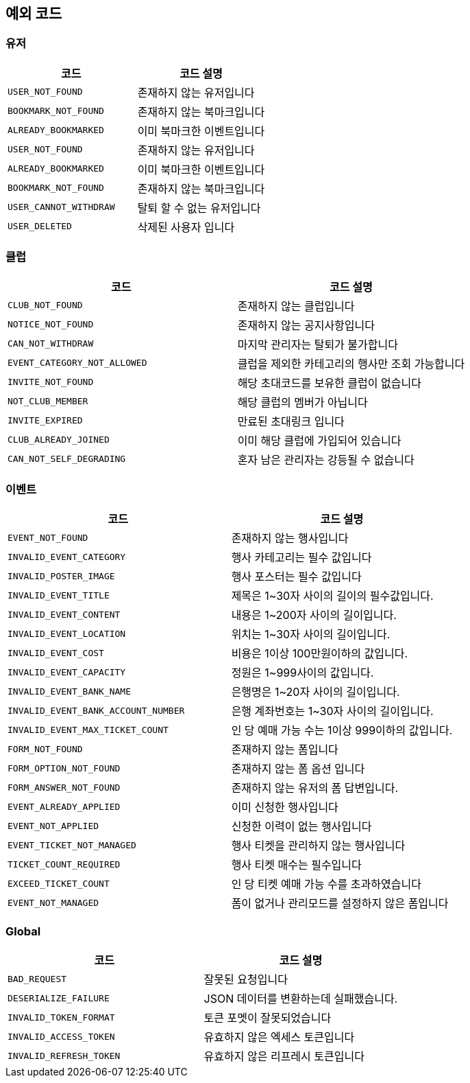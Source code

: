 == 예외 코드

=== 유저
|====
|코드 |코드 설명

|`+USER_NOT_FOUND+`
|존재하지 않는 유저입니다

|`+BOOKMARK_NOT_FOUND+`
|존재하지 않는 북마크입니다

|`+ALREADY_BOOKMARKED+`
|이미 북마크한 이벤트입니다

|`+USER_NOT_FOUND+`
|존재하지 않는 유저입니다

|`+ALREADY_BOOKMARKED+`
|이미 북마크한 이벤트입니다

|`+BOOKMARK_NOT_FOUND+`
|존재하지 않는 북마크입니다

|`+USER_CANNOT_WITHDRAW+`
|탈퇴 할 수 없는 유저입니다

|`+USER_DELETED+`
|삭제된 사용자 입니다

|====


=== 클럽
|====
|코드 |코드 설명

|`+CLUB_NOT_FOUND+`
|존재하지 않는 클럽입니다

|`+NOTICE_NOT_FOUND+`
|존재하지 않는 공지사항입니다

|`+CAN_NOT_WITHDRAW+`
|마지막 관리자는 탈퇴가 불가합니다

|`+EVENT_CATEGORY_NOT_ALLOWED+`
|클럽을 제외한 카테고리의 행사만 조회 가능합니다

|`+INVITE_NOT_FOUND+`
|해당 초대코드를 보유한 클럽이 없습니다

|`+NOT_CLUB_MEMBER+`
|해당 클럽의 멤버가 아닙니다

|`+INVITE_EXPIRED+`
|만료된 초대링크 입니다

|`+CLUB_ALREADY_JOINED+`
|이미 해당 클럽에 가입되어 있습니다

|`+CAN_NOT_SELF_DEGRADING+`
|혼자 남은 관리자는 강등될 수 없습니다

|====


=== 이벤트
|====
|코드 |코드 설명

|`+EVENT_NOT_FOUND+`
|존재하지 않는 행사입니다

|`+INVALID_EVENT_CATEGORY+`
|행사 카테고리는 필수 값입니다

|`+INVALID_POSTER_IMAGE+`
|행사 포스터는 필수 값입니다

|`+INVALID_EVENT_TITLE+`
|제목은 1~30자 사이의 길이의 필수값입니다.

|`+INVALID_EVENT_CONTENT+`
|내용은 1~200자 사이의 길이입니다.

|`+INVALID_EVENT_LOCATION+`
|위치는 1~30자 사이의 길이입니다.

|`+INVALID_EVENT_COST+`
|비용은 1이상 100만원이하의 값입니다.

|`+INVALID_EVENT_CAPACITY+`
|정원은 1~999사이의 값입니다.

|`+INVALID_EVENT_BANK_NAME+`
|은행명은 1~20자 사이의 길이입니다.

|`+INVALID_EVENT_BANK_ACCOUNT_NUMBER+`
|은행 계좌번호는 1~30자 사이의 길이입니다.

|`+INVALID_EVENT_MAX_TICKET_COUNT+`
|인 당 예매 가능 수는 1이상 999이하의 값입니다.

|`+FORM_NOT_FOUND+`
|존재하지 않는 폼입니다

|`+FORM_OPTION_NOT_FOUND+`
|존재하지 않는 폼 옵션 입니다

|`+FORM_ANSWER_NOT_FOUND+`
|존재하지 않는 유저의 폼 답변입니다.

|`+EVENT_ALREADY_APPLIED+`
|이미 신청한 행사입니다

|`+EVENT_NOT_APPLIED+`
|신청한 이력이 없는 행사입니다

|`+EVENT_TICKET_NOT_MANAGED+`
|행사 티켓을 관리하지 않는 행사입니다

|`+TICKET_COUNT_REQUIRED+`
|행사 티켓 매수는 필수입니다

|`+EXCEED_TICKET_COUNT+`
|인 당 티켓 예매 가능 수를 초과하였습니다

|`+EVENT_NOT_MANAGED+`
|폼이 없거나 관리모드를 설정하지 않은 폼입니다

|====


=== Global
|====
|코드 |코드 설명

|`+BAD_REQUEST+`
|잘못된 요청입니다

|`+DESERIALIZE_FAILURE+`
|JSON 데이터를 변환하는데 실패했습니다.

|`+INVALID_TOKEN_FORMAT+`
|토큰 포멧이 잘못되었습니다

|`+INVALID_ACCESS_TOKEN+`
|유효하지 않은 엑세스 토큰입니다

|`+INVALID_REFRESH_TOKEN+`
|유효하지 않은 리프레시 토큰입니다

|====
